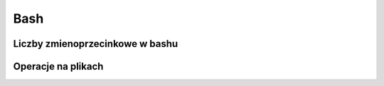 Bash
====================
.. index:: bash

Liczby  zmienoprzecinkowe w bashu
-----------------------------------
.. index:: bc

.. code-block:: bash
   :linenos:

   # float w bc
     echo "scale=4; 1/8" | bc



Operacje na plikach
----------------------
.. index:: split,wc
.. code-block:: bash
   :linenos:

   # Dzielenie pliku na pol
     wc -l access.log | awk '{ print int($1/2)+1 }' | xargs  split access.log -l